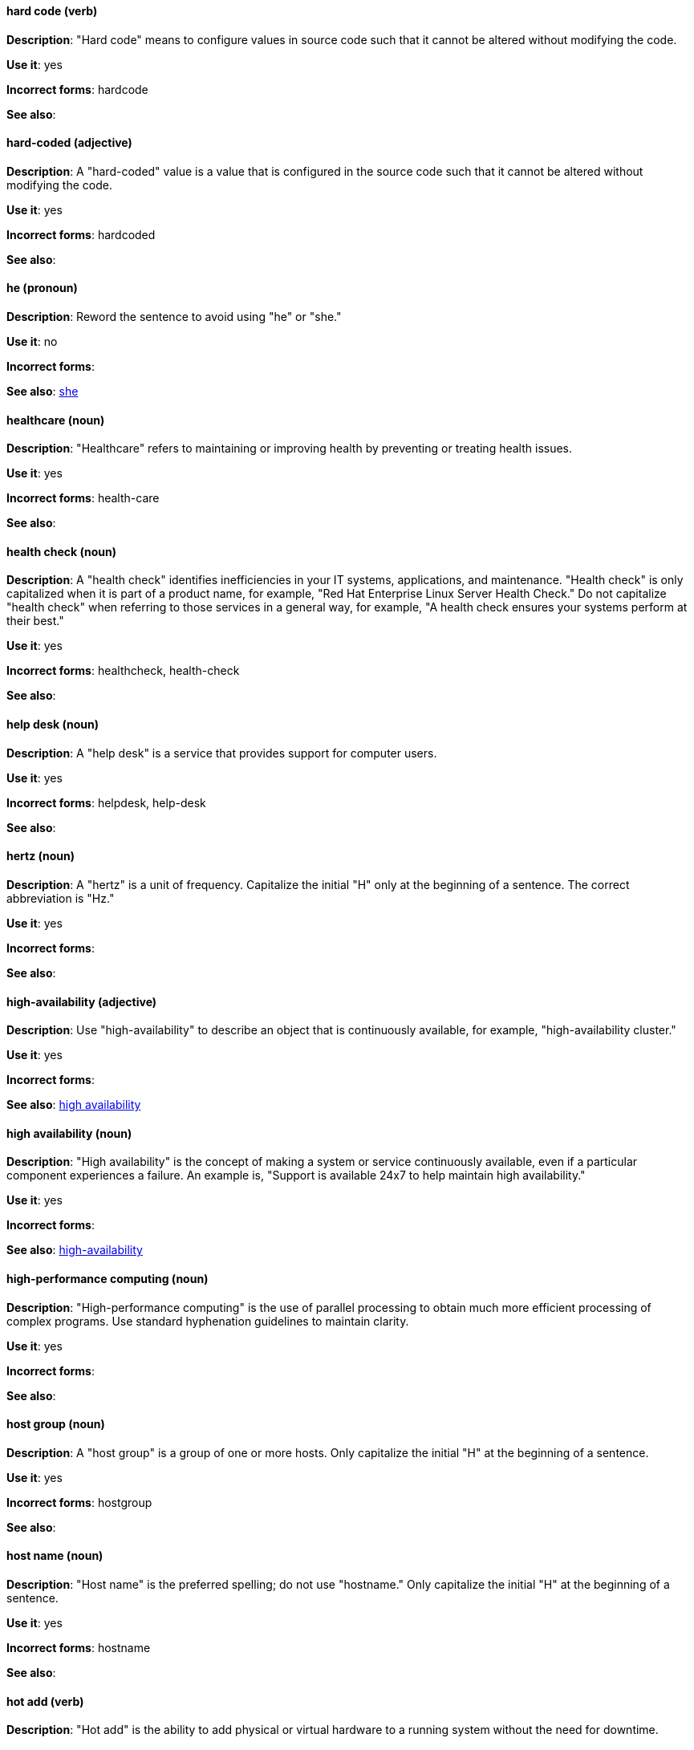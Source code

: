 [discrete]
[[hard-code]]
==== hard code (verb)
*Description*: "Hard code" means to configure values in source code such that it cannot be altered without modifying the code.

*Use it*: yes

*Incorrect forms*: hardcode

*See also*:

[discrete]
[[hard-coded]]
==== hard-coded (adjective)
*Description*: A "hard-coded" value is a value that is configured in the source code such that it cannot be altered without modifying the code.

*Use it*: yes

*Incorrect forms*: hardcoded

*See also*:

[discrete]
==== he (pronoun)
[[he]]

*Description*: Reword the sentence to avoid using "he" or "she."

*Use it*: no

*Incorrect forms*:

// TODO: Added link to she. Still need to add link to you
*See also*: xref:she[she]

[discrete]
[[healthcare]]
==== healthcare (noun)
*Description*: "Healthcare" refers to maintaining or improving health by preventing or treating health issues.

*Use it*: yes

*Incorrect forms*: health-care

*See also*:

[discrete]
[[health-check]]
==== health check (noun)
*Description*: A "health check" identifies inefficiencies in your IT systems, applications, and maintenance. "Health check" is only capitalized when it is part of a product name, for example, "Red Hat Enterprise Linux Server Health Check." Do not capitalize "health check" when referring to those services in a general way, for example, "A health check ensures your systems perform at their best."

*Use it*: yes

*Incorrect forms*: healthcheck, health-check

*See also*:

[discrete]
[[help-desk]]
==== help desk (noun)
*Description*: A "help desk" is a service that provides support for computer users.

*Use it*: yes

*Incorrect forms*: helpdesk, help-desk

*See also*:

[discrete]
[[hertz]]
==== hertz (noun)
*Description*: A "hertz" is a unit of frequency. Capitalize the initial "H" only at the beginning of a sentence. The correct abbreviation is "Hz."

*Use it*: yes

*Incorrect forms*:

*See also*:

[discrete]
[[high-availability]]
==== high-availability (adjective)
*Description*: Use "high-availability" to describe an object that is continuously available, for example, "high-availability cluster."

*Use it*: yes

*Incorrect forms*:

*See also*: xref:high-availability-noun[high availability]

[discrete]
[[high-availability-noun]]
==== high availability (noun)
*Description*: "High availability" is the concept of making a system or service continuously available, even if a particular component experiences a failure. An example is, "Support is available 24x7 to help maintain high availability."

*Use it*: yes

*Incorrect forms*:

*See also*: xref:high-availability[high-availability]

[discrete]
[[high-performance-computing]]
==== high-performance computing (noun)
*Description*: "High-performance computing" is the use of parallel processing to obtain much more efficient processing of complex programs. Use standard hyphenation guidelines to maintain clarity.

*Use it*: yes

*Incorrect forms*:

*See also*:

[discrete]
[[host-group]]
==== host group (noun)
*Description*: A "host group" is a group of one or more hosts. Only capitalize the initial "H" at the beginning of a sentence.

*Use it*: yes

*Incorrect forms*: hostgroup

*See also*:

[discrete]
[[host-name]]
==== host name (noun)
*Description*: "Host name" is the preferred spelling; do not use "hostname." Only capitalize the initial "H" at the beginning of a sentence.

*Use it*: yes

*Incorrect forms*: hostname

*See also*:

[discrete]
[[hot-add]]
==== hot add (verb)
*Description*: "Hot add" is the ability to add physical or virtual hardware to a running system without the need for downtime.

*Use it*: yes

*Incorrect forms*: hotadd, hot-add

*See also*: xref:hot-plug[hot plug], xref:hot-swap[hot swap]

[discrete]
[[hotline]]
==== hotline (noun)
*Description*: A "hotline" is a direct communications link between two points in which communications are automatically directed to a specific destination without the need for additional routing.

*Use it*: yes

*Incorrect forms*: hot-line

*See also*:

[discrete]
[[hot-plug]]
==== hot plug (verb)
*Description*: "Hot plug" is the ability to add or remove physical or virtual hardware to or from a running system without the need for downtime.

*Use it*: yes

*Incorrect forms*: hotplug, hot-plug

*See also*: xref:hot-add[hot add], xref:hot-swap[hot swap]

[discrete]
[[hot-swap]]
==== hot swap (verb)
*Description*: "Hot swap" is the ability to remove and replace physical or virtual hardware on a running system without the need for downtime.

*Use it*: yes

*Incorrect forms*: hotswap, hot-swap

*See also*: xref:hot-add[hot add], xref:hot-plug[hot plug]

[discrete]
[[hp-proliant]]
==== HP ProLiant (noun)
*Description*: "HP ProLiant" is a Hewlett-Packard (HP) server. Do not use any other variations.

*Use it*: yes

*Incorrect forms*: HP Proliant

*See also*:

[discrete]
[[html]]
==== HTML (noun)
*Description*: "HTML" is an acronym for "HyperText Markup Language," a markup language for web pages. When referring to the language, use "HTML," such as "To see the HTML version of this documentation." When referring to a web page extension, use "html," such as "The main page is index.html."

*Use it*: yes

*Incorrect forms*:

*See also*:

[discrete]
[[huge-page]]
==== huge-page (adjective)
*Description*: Use "huge-page" when referring to page sizes on Linux-based systems larger than the default size of 4096 bytes. Normal hyphenation rules apply. See xref:huge-page-noun[huge page] for capitalization rules.

*Use it*: yes

*Incorrect forms*:

*See also*: xref:huge-page-noun[huge page (noun)]

[discrete]
[[huge-page-noun]]
==== huge page (noun)
*Description*: Use "huge page" when referring to page sizes on Linux-based systems larger than the default size of 4096 bytes. Use the two-word version in uppercase and lowercase. Capitalize "huge" at the beginning of a sentence, and capitalize both words in titles. If you are documenting a user interface, use the capitalization used in that interface.

*Use it*: yes

*Incorrect forms*: large page, super page

*See also*: xref:huge-page[huge-page (adjective)]

[discrete]
[[hyper-threading]]
==== Hyper-Threading (noun)
*Description*: "Hyper-Threading" is Intel's implementation of simultaneous multithreading. If you are not referring specifically to Intel's implementation, use "simultaneous multithreading" or "SMT."

*Use it*: yes

*Incorrect forms*: hyperthreading, hyper-threading

*See also*:

[discrete]
[[hyperconverged]]
==== hyperconverged (adjective)
*Description*: A hyperconverged system combines compute, storage, networking, and management capabilities into a single solution, simplifying deployment and reducing the cost of acquisition and maintenance.

*Use it*: yes

*Incorrect forms*: hyper-converged

*See also*:

[discrete]
[[hypervisor]]
==== hypervisor (noun)
*Description*: A "hypervisor" is software that runs virtual machines. Only capitalize the initial "H" at the beginning of a sentence or as part of Red Hat Enterprise Virtualization Hypervisor.

*Use it*: yes

*Incorrect forms*: HyperVisor, Hyperviser

*See also*:
